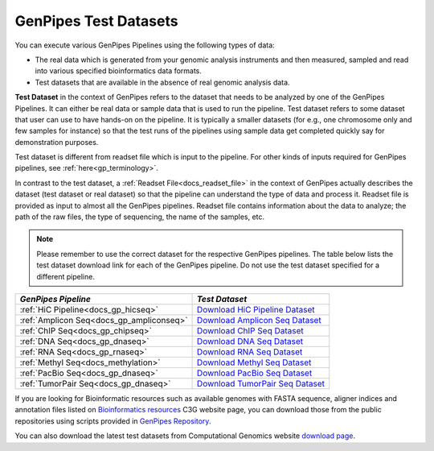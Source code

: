 .. _docs_testdatasets:

GenPipes Test Datasets
======================

You can execute various GenPipes Pipelines using the following types of data:

* The real data which is generated from your genomic analysis instruments and then measured, sampled and read into various specified bioinformatics data formats.  

* Test datasets that are available in the absence of real genomic analysis data.

**Test Dataset** in the context of GenPipes refers to the dataset that needs to be analyzed by one of the GenPipes Pipelines. It can either be real data or sample data that is used to run the pipeline. Test dataset refers to some dataset that user can use to have hands-on on the pipeline. It is typically a smaller datasets (for e.g., one chromosome only and few samples for instance) so that the test runs of the pipelines using sample data get completed quickly say for demonstration purposes.

Test dataset is different from readset file which is input to the pipeline.  For other kinds of inputs required for GenPipes pipelines, see :ref:`here<gp_terminology>`.

In contrast to the test dataset, a :ref:`Readset File<docs_readset_file>` in the context of GenPipes actually describes the dataset (test dataset or real dataset) so that the pipeline can understand the type of data and process it.  Readset file is provided as input to almost all the GenPipes pipelines. Readset file contains information about the data to analyze; the path of the raw files, the type of sequencing, the name of the samples, etc.

.. note::  

    Please remember to use the correct dataset for the respective GenPipes pipelines.  The table below lists the test dataset download link for each of the GenPipes pipeline. Do not use the test dataset specified for a different pipeline.

+-------------------------------------------+------------------------------------------+
|  *GenPipes Pipeline*                      |    *Test Dataset*                        |
+===========================================+==========================================+
| :ref:`HiC Pipeline<docs_gp_hicseq>`       |   `Download HiC Pipeline Dataset`_       |
+-------------------------------------------+------------------------------------------+
| :ref:`Amplicon Seq<docs_gp_ampliconseq>`  |   `Download Amplicon Seq Dataset`_       |
+-------------------------------------------+------------------------------------------+
| :ref:`ChIP Seq<docs_gp_chipseq>`          |   `Download ChIP Seq Dataset`_           |
+-------------------------------------------+------------------------------------------+
| :ref:`DNA Seq<docs_gp_dnaseq>`            |   `Download DNA Seq Dataset`_            |
+-------------------------------------------+------------------------------------------+
| :ref:`RNA Seq<docs_gp_rnaseq>`            |   `Download RNA Seq Dataset`_            |
+-------------------------------------------+------------------------------------------+
| :ref:`Methyl Seq<docs_methylation>`       |   `Download Methyl Seq Dataset`_         |
+-------------------------------------------+------------------------------------------+
| :ref:`PacBio Seq<docs_gp_dnaseq>`         |   `Download PacBio Seq Dataset`_         |
+-------------------------------------------+------------------------------------------+
| :ref:`TumorPair Seq<docs_gp_dnaseq>`      |   `Download TumorPair Seq Dataset`_      |
+-------------------------------------------+------------------------------------------+

If you are looking for Bioinformatic resources such as available genomes with FASTA sequence, aligner indices and annotation files listed on `Bioinformatics resources <http://www.computationalgenomics.ca/cvmfs-genomes/>`_ C3G website page, you can download those from the public repositories using scripts provided in `GenPipes Repository <https://bitbucket.org/mugqic/genpipes/src/master/resources/genomes/>`_.

You can also download the latest test datasets from Computational Genomics website `download page <http://www.computationalgenomics.ca/test-dataset/>`_.

.. _Download HiC Pipeline Dataset: https://datahub-90-cw3.p.genap.ca/hicseq.chr19.tar.gz
.. _Download Amplicon Seq Dataset: https://datahub-90-cw3.p.genap.ca/ampliconseq.tar.gz
.. _Download ChIP Seq Dataset: https://datahub-90-cw3.p.genap.ca/chipseq.chr19.tar.gz
.. _Download DNA Seq Dataset: https://datahub-90-cw3.p.genap.ca/dnaseq.chr19.tar.gz
.. _Download RNA Seq Dataset: https://datahub-90-cw3.p.genap.ca/rnaseq.chr19.tar.gz
.. _Download Methyl Seq Dataset: https://datahub-90-cw3.p.genap.ca/methylseq.chr19.tar.gz
.. _Download PacBio Seq Dataset: https://datahub-90-cw3.p.genap.ca/pacbio.tar.gz
.. _Download TumorPair Seq Dataset: https://datahub-90-cw3.p.genap.ca/tumorPair.chr19.tar.gz
